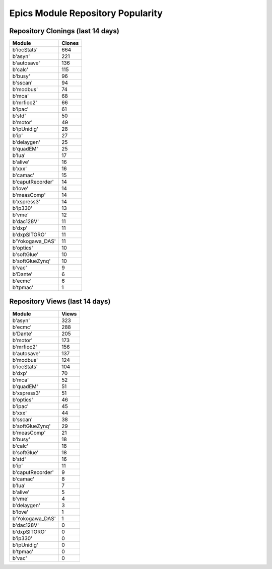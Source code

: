 ==================================
Epics Module Repository Popularity
==================================



Repository Clonings (last 14 days)
----------------------------------
.. csv-table::
   :header: Module, Clones

   b'iocStats', 664
   b'asyn', 221
   b'autosave', 136
   b'calc', 115
   b'busy', 96
   b'sscan', 94
   b'modbus', 74
   b'mca', 68
   b'mrfioc2', 66
   b'ipac', 61
   b'std', 50
   b'motor', 49
   b'ipUnidig', 28
   b'ip', 27
   b'delaygen', 25
   b'quadEM', 25
   b'lua', 17
   b'alive', 16
   b'xxx', 16
   b'camac', 15
   b'caputRecorder', 14
   b'love', 14
   b'measComp', 14
   b'xspress3', 14
   b'ip330', 13
   b'vme', 12
   b'dac128V', 11
   b'dxp', 11
   b'dxpSITORO', 11
   b'Yokogawa_DAS', 11
   b'optics', 10
   b'softGlue', 10
   b'softGlueZynq', 10
   b'vac', 9
   b'Dante', 6
   b'ecmc', 6
   b'tpmac', 1



Repository Views (last 14 days)
-------------------------------
.. csv-table::
   :header: Module, Views

   b'asyn', 323
   b'ecmc', 288
   b'Dante', 205
   b'motor', 173
   b'mrfioc2', 156
   b'autosave', 137
   b'modbus', 124
   b'iocStats', 104
   b'dxp', 70
   b'mca', 52
   b'quadEM', 51
   b'xspress3', 51
   b'optics', 46
   b'ipac', 45
   b'xxx', 44
   b'sscan', 38
   b'softGlueZynq', 29
   b'measComp', 21
   b'busy', 18
   b'calc', 18
   b'softGlue', 18
   b'std', 16
   b'ip', 11
   b'caputRecorder', 9
   b'camac', 8
   b'lua', 7
   b'alive', 5
   b'vme', 4
   b'delaygen', 3
   b'love', 1
   b'Yokogawa_DAS', 1
   b'dac128V', 0
   b'dxpSITORO', 0
   b'ip330', 0
   b'ipUnidig', 0
   b'tpmac', 0
   b'vac', 0
